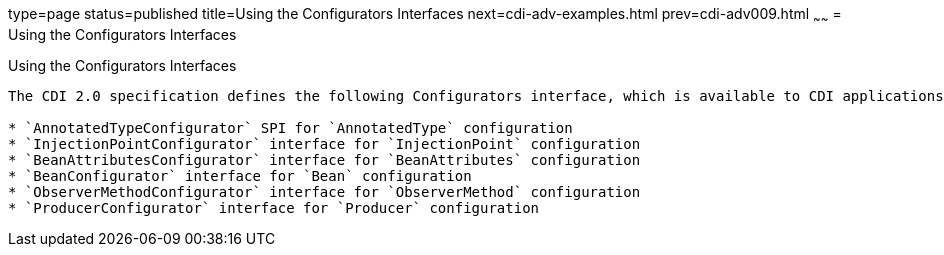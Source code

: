 type=page
status=published
title=Using the Configurators Interfaces
next=cdi-adv-examples.html
prev=cdi-adv009.html
~~~~~~
= Using the Configurators Interfaces

[[using-the-configurators-interfaces]]
Using the Configurators Interfaces
--------------------------------------

The CDI 2.0 specification defines the following Configurators interface, which is available to CDI applications in matching container lifecycle events:

* `AnnotatedTypeConfigurator` SPI for `AnnotatedType` configuration
* `InjectionPointConfigurator` interface for `InjectionPoint` configuration
* `BeanAttributesConfigurator` interface for `BeanAttributes` configuration
* `BeanConfigurator` interface for `Bean` configuration
* `ObserverMethodConfigurator` interface for `ObserverMethod` configuration
* `ProducerConfigurator` interface for `Producer` configuration
